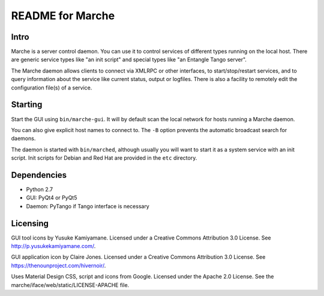 README for Marche
=================

.. image:: https://travis-ci.org/dev-platypus/marche.svg?branch=master
    :target: https://travis-ci.org/dev-platypus/marche

.. image:: https://readthedocs.org/projects/marche/badge/?version=latest
    :target: http://marche.readthedocs.org/en/latest/?badge=latest
    :alt: Documentation Status


Intro
-----

Marche is a server control daemon.  You can use it to control services of
different types running on the local host.  There are generic service types like
"an init script" and special types like "an Entangle Tango server".

The Marche daemon allows clients to connect via XMLRPC or other interfaces, to
start/stop/restart services, and to query information about the service like
current status, output or logfiles.  There is also a facility to remotely edit
the configuration file(s) of a service.


Starting
--------

Start the GUI using ``bin/marche-gui``.  It will by default scan the local
network for hosts running a Marche daemon.

You can also give explicit host names to connect to.  The ``-B`` option prevents
the automatic broadcast search for daemons.


The daemon is started with ``bin/marched``, although usually you will want to
start it as a system service with an init script.  Init scripts for Debian and
Red Hat are provided in the ``etc`` directory.


Dependencies
------------

* Python 2.7
* GUI: PyQt4 or PyQt5
* Daemon: PyTango if Tango interface is necessary


Licensing
---------

GUI tool icons by Yusuke Kamiyamane.
Licensed under a Creative Commons Attribution 3.0 License.
See http://p.yusukekamiyamane.com/.

GUI application icon by Claire Jones.
Licensed under a Creative Commons Attribution 3.0 License.
See https://thenounproject.com/hivernoir/.

Uses Material Design CSS, script and icons from Google.
Licensed under the Apache 2.0 License.
See the marche/iface/web/static/LICENSE-APACHE file.
